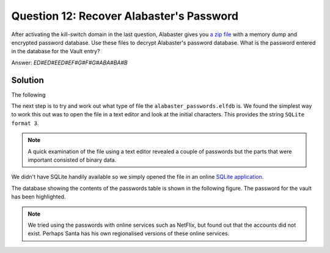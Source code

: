 Question 12: Recover Alabaster's Password
=========================================

| After activating the kill-switch domain in the last question, Alabaster gives you `a zip file <https://www.holidayhackchallenge.com/2018/challenges/forensic_artifacts.zip>`_ with a memory dump and encrypted password database. Use these files to decrypt Alabaster's password database. What is the password entered in the database for the Vault entry?

Answer: *ED#ED#EED#EF#G#F#G#ABA#BA#B*

Solution
--------

The following 

The next step is to try and work out what type of file the ``alabaster_passwords.elfdb`` is. We found the simplest way to work this out was to open the file in a text editor and look at the initial characters. This provides the string ``SQLite format 3``. 

.. note::
 A quick examination of the file using a text editor revealed a couple of passwords but the parts that were important consisted of binary data.

We didn't have SQLite handily available so we simply opened the file in an online `SQLite application <https://sqliteonline.com>`_.

The database showing the contents of the passwords table is shown in the following figure. The password for the vault has been highlighted.

.. image:: /images/alabaster_passwords.elfdb.png

.. note::
 We tried using the passwords with online services such as NetFlix, but found out that the accounts did not exist. Perhaps Santa has his own regionalised versions of these online services.